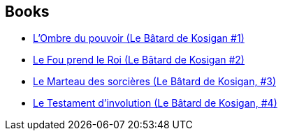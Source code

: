 :jbake-type: post
:jbake-status: published
:jbake-title: Fabien Cerutti
:jbake-tags: author
:jbake-date: 2017-09-15
:jbake-depth: ../../
:jbake-uri: goodreads/authors/8037738.adoc
:jbake-bigImage: https://s.gr-assets.com/assets/nophoto/user/u_200x266-e183445fd1a1b5cc7075bb1cf7043306.png
:jbake-source: https://www.goodreads.com/author/show/8037738
:jbake-style: goodreads goodreads-author no-index

## Books
* link:../books/9782070792801.html[L'Ombre du pouvoir (Le Bâtard de Kosigan #1)]
* link:../books/9782070792818.html[Le Fou prend le Roi (Le Bâtard de Kosigan #2)]
* link:../books/9782072786662.html[Le Marteau des sorcières (Le Bâtard de Kosigan, #3)]
* link:../books/9782072863059.html[Le Testament d'involution (Le Bâtard de Kosigan, #4)]